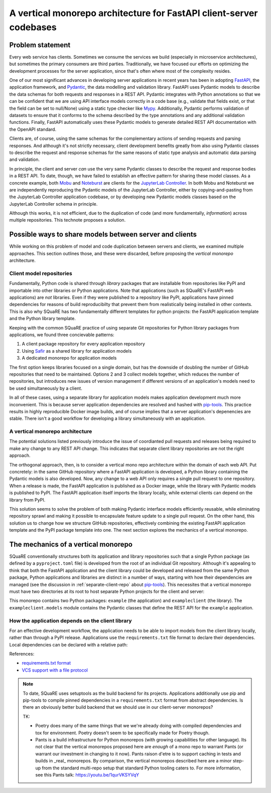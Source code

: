 ####################################################################
A vertical monorepo architecture for FastAPI client-server codebases
####################################################################

.. abstract::

   The SQuaRE team has successfully adopted Python and FastAPI for building applications for the Rubin Science Platform.
   The Pydantic model classes that define REST API requests and responses in a FastAPI server are also useful for clients (which can be other Rubin Science Platform applications).
   This technical note proposes a new vertical monorepo architecture where the server application (deployed as a Docker image) is developed alongside a client library (deployed as a PyPI package) that hosts the Pydantic models for the application's REST API.
   The vertical monorepo is the most efficient development architecture because both the client and server are developed and released simultaneously from the same Git repository.

Problem statement
=================

Every web service has clients.
Sometimes we consume the services we build (especially in microservice architectures), but sometimes the primary consumers are third parties.
Traditionally, we have focused our efforts on optimizing the development processes for the server application, since that's often where most of the complexity resides.

.. This technote came about from a recognition that there are valuable efficiency gains for ourselves and others if we take client development with the same care.

One of our most significant advances in developing server applications in recent years has been in adopting FastAPI_, the application framework, and Pydantic_, the data modelling and validation library.
FastAPI uses Pydantic models to describe the data schemas for both requests and responses in a REST API.
Pydantic integrates with Python annotations so that we can be confident that we are using API interface models correctly in a code base (e.g., validate that fields exist, or that the field can be set to null/None) using a static type checker like Mypy_.
Additionally, Pydantic performs validation of datasets to ensure that it conforms to the schema described by the type annotations and any additional validation functions.
Finally, FastAPI automatically uses these Pydantic models to generate detailed REST API documentation with the OpenAPI standard.

Clients are, of course, using the same schemas for the complementary actions of sending requests and parsing responses.
And although it's not strictly necessary, client development benefits greatly from also using Pydantic classes to describe the request and response schemas for the same reasons of static type analysis and automatic data parsing and validation.

In principle, the client and server *can* use the very same Pydantic classes to describe the request and response bodies in a REST API.
To date, though, we have failed to establish an effective pattern for sharing these model classes.
As a concrete example, both Mobu_ and Noteburst_ are clients for the `JupyterLab Controller`_.
In both Mobu and Noteburst we are independently reproducing the Pydantic models of the JupyterLab Controller, either by copying-and-pasting from the JupyterLab Controller application codebase, or by developing new Pydantic models classes based on the JupyterLab Controller schema in principle.

Although this works, it is not efficient, due to the duplication of code (and more fundamentally, *information*) across multiple repositories.
This technote proposes a solution.

Possible ways to share models between server and clients
========================================================

While working on this problem of model and code duplication between servers and clients, we examined multiple approaches.
This section outlines those, and these were discarded, before proposing the *vertical monorepo* architecture.

.. _separate-client-repo:

Client model repositories
-------------------------

Fundamentally, Python code is shared through *library* packages that are installable from repositories like PyPI and importable into other libraries or Python applications.
Note that applications (such as SQuaRE's FastAPI web applications) are *not* libraries.
Even if they were published to a repository like PyPI, applications have pinned dependencies for reasons of build reproducibilty that prevent them from realistically being installed in other contexts.
This is also why SQuaRE has two fundamentally different templates for python projects: the FastAPI application template and the Python library template.

Keeping with the common SQuaRE practice of using separate Git repositories for Python library packages from applications, we found three concievable patterns:

1. A client package repository for every application repository
2. Using Safir_ as a shared library for application models
3. A dedicated monorepo for application models

The first option keeps libraries focused on a single domain, but has the downside of doubling the number of GitHub repositories that need to be maintained.
Options 2 and 3 collect models together, which reduces the number of repositories, but introduces new issues of version management if different versions of an application's models need to be used simultaneously by a client.

In all of these cases, using a separate library for application models makes application development much more inconvenient.
This is because server application dependencies are resolved and hashed with pip-tools_.
This practice results in highly reproducible Docker image builds, and of course implies that a server application's depenencies are stable.
There isn't a good workflow for developing a library simultaneously with an application.

A vertical monorepo architecture
--------------------------------

The potential solutions listed previously introduce the issue of coordianted pull requests and releases being required to make any change to any REST API change.
This indicates that separate client library repositories are not the right approach.

The orthogonal approach, then, is to consider a vertical mono repo architecture within the domain of each web API.
Put concretely: in the same GitHub repository where a FastAPI application is developed, a Python library containing the Pydantic models is also developed.
Now, any change to a web API only requires a single pull request to one repository.
When a release is made, the FastAPI application is published as a Docker image, while the library with Pydantic models is published to PyPI.
The FastAPI application itself imports the library locally, while external clients can depend on the library from PyPI.

This solution seems to solve the problem of both making Pydantic interface models efficiently reusable, while eliminating repository sprawl and making it possible to encapsulate feature update to a single pull request.
On the other hand, this solution us to change how we structure GitHub repositories, effectively combining the existing FastAPI application template and the PyPI package template into one.
The next section explores the mechanics of a vertical monorepo.

The mechanics of a vertical monorepo
====================================

SQuaRE conventionally structures both its application and library repositories such that a single Python package (as defined by a ``pyproject.toml`` file) is developed from the root of an individual Git repository.
Although it's appealing to think that both the FastAPI application and the client library could be developed and released from the same Python package, Python applications and libraries are distinct in a number of ways, starting with how their dependencies are managed (see the discussion in :ref:`separate-client-repo` about pip-tools_).
This necessites that a vertical monorepo must have two directories at its root to host separate Python projects for the client and server:

.. code-block:: text
   :caption: Vertical client-server monorepo layout (abridged)

   example
   ├── .github
   │   ├── dependabot.yml
   │   └── workflows
   ├── .pre-commit-config.yaml
   ├── client
   │   ├── pyproject.toml
   │   └── src
   │       ├── exampleclient
   │       │   ├── __init__.py
   │       │   └── models.py
   │       └── tests
   └── server
       ├── Dockerfile
       ├── pyproject.toml
       ├── requirements
       └── src
           ├── example
           │   ├── __init__.py
           │   ├── config.py
           │   ├── dependencies
           │   ├── domain
           │   ├── main.py
           │   ├── handlers
           │   └── services
           └── tests

This monorepo contains two Python packages: ``example`` (the application) and ``exampleclient`` (the library).
The ``exampleclient.models`` module contains the Pydantic classes that define the REST API for the ``example`` application.

How the application depends on the client library
-------------------------------------------------

For an effective development workflow, the application needs to be able to import models from the client library locally, rather than through a PyPI release.
Applications use the ``requirements.txt`` file format to declare their dependencies.
Local dependencies can be declared with a relative path:

.. code-block::
   :caption: example/requirements/main.in
   
   example-client @ file://../../exampleclient

References:

- `requirements.txt format <https://pip.pypa.io/en/stable/reference/requirements-file-format/?highlight=requirements.txt#requirements-file-format>`__
- `VCS support with a file protocol <https://pip.pypa.io/en/stable/topics/vcs-support/#vcs-support>`__

.. note::
   
   To date, SQuaRE uses setuptools as the build backend for its projects.
   Applications additionally use pip and pip-tools to compile pinned dependencies in a ``requirements.txt`` format from abstract dependencies.
   Is there an obviously better build backend that we should use in our client-server monorepos?
   
   TK:
   
   - Poetry does many of the same things that we we're already doing with compiled dependencies and tox for environment. Poetry doesn't seem to be specifically made for Poetry though.
   - Pants is a build infrastructure for Python monorepos (with growing capabilities for other language). Its not clear that the vertical monorepos proposed here are *enough* of a mono repo to warrant Pants (or warrant our investment in changing to it now).
     Pants raison d'etre is to support caching in tests and builds in _real_ monorepos.
     By comparison, the vertical monorepos described here are a minor step-up from the standard multi-repo setup that standard Python tooling caters to.
     For more information, see this Pants talk: https://youtu.be/1qurVKSYVqY


.. Make in-text citations with: :cite:`bibkey`.

.. References
.. ==========

.. .. bibliography:: local.bib lsstbib/books.bib lsstbib/lsst.bib lsstbib/lsst-dm.bib lsstbib/refs.bib lsstbib/refs_ads.bib
..    :style: lsst_aa

.. _fastapi: https://fastapi.tiangolo.com
.. _`JupyterLab Controller`: https://github.com/lsst-sqre/jupyterlab-controller
.. _mobu: https://github.com/lsst-sqre/mobu
.. _mypy: https://mypy.readthedocs.io/en/stable/
.. _noteburst: https://github.com/lsst-sqre/noteburst
.. _pip-tools: https://pip-tools.rtfd.io/
.. _pydantic: https://docs.pydantic.dev
.. _safir: https://safir.lsst.io
